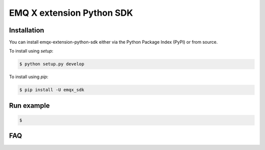 ===================================
  EMQ X extension Python SDK
===================================

+----------------+------------------------------------------------------+
|Project site    | https://github.com/emqx-extension-python-sdk         |
+----------------+------------------------------------------------------+
|Issues          | https://github.com/emqx/extension-python-sdk/issues/ |
+----------------+------------------------------------------------------+
|Documentation   | todo.....                                            |
+----------------+------------------------------------------------------+
|Author          | emqx(taodk@emqx.io)                                    |
+----------------+------------------------------------------------------+
|Latest Version  | 0.1                                                  |
+----------------+------------------------------------------------------+
|Python versions | 3.6 or above                                         |
+----------------+------------------------------------------------------+
|Keywords        | emqx                                                 |
+----------------+------------------------------------------------------+


Installation
============

You can install emqx-extension-python-sdk either via the Python Package Index (PyPI) or from source.

To install using `setup`:

.. sourcecode:: console

    $ python setup.py develop

To install using `pip`:

.. sourcecode:: console

    $ pip install -U emqx_sdk


Run example
============
.. sourcecode:: console

    $


FAQ
============
